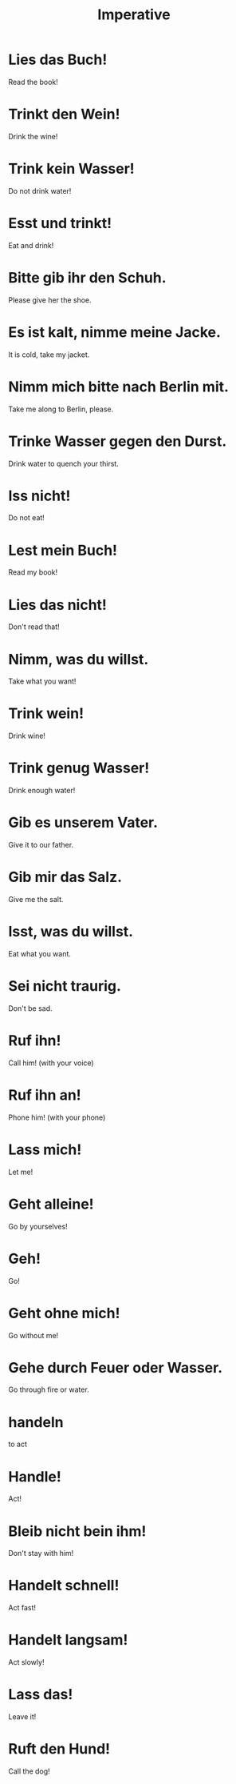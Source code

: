 #+TITLE: Imperative

* Lies das Buch!
Read the book!

* Trinkt den Wein!
Drink the wine!

* Trink kein Wasser!
Do not drink water!

* Esst und trinkt!
Eat and drink!

* Bitte gib ihr den Schuh.
Please give her the shoe.

* Es ist kalt, nimme meine Jacke.
It is cold, take my jacket.

* Nimm mich bitte nach Berlin mit.
Take me along to Berlin, please.

* Trinke Wasser gegen den Durst.
Drink water to quench your thirst.

* Iss nicht!
Do not eat!

* Lest mein Buch!
Read my book!

* Lies das nicht!
Don't read that!

* Nimm, was du willst.
Take what you want!

* Trink wein!
Drink wine!

* Trink genug Wasser!
Drink enough water!

* Gib es unserem Vater.
Give it to our father.

* Gib mir das Salz.
Give me the salt.

* Isst, was du willst.
Eat what you want.

* Sei nicht traurig.
Don't be sad.

* Ruf ihn!
Call him! (with your voice)

* Ruf ihn an!
Phone him! (with your phone)

* Lass mich!
Let me!

* Geht alleine!
Go by yourselves!

* Geh!
Go!

* Geht ohne mich!
Go without me!

* Gehe durch Feuer oder Wasser.
Go through fire or water.

* handeln
to act

* Handle!
Act!

* Bleib nicht bein ihm!
Don't stay with him!

* Handelt schnell!
Act fast!

* Handelt langsam!
Act slowly!

* Lass das!
Leave it!

* Ruft den Hund!
Call the dog!
